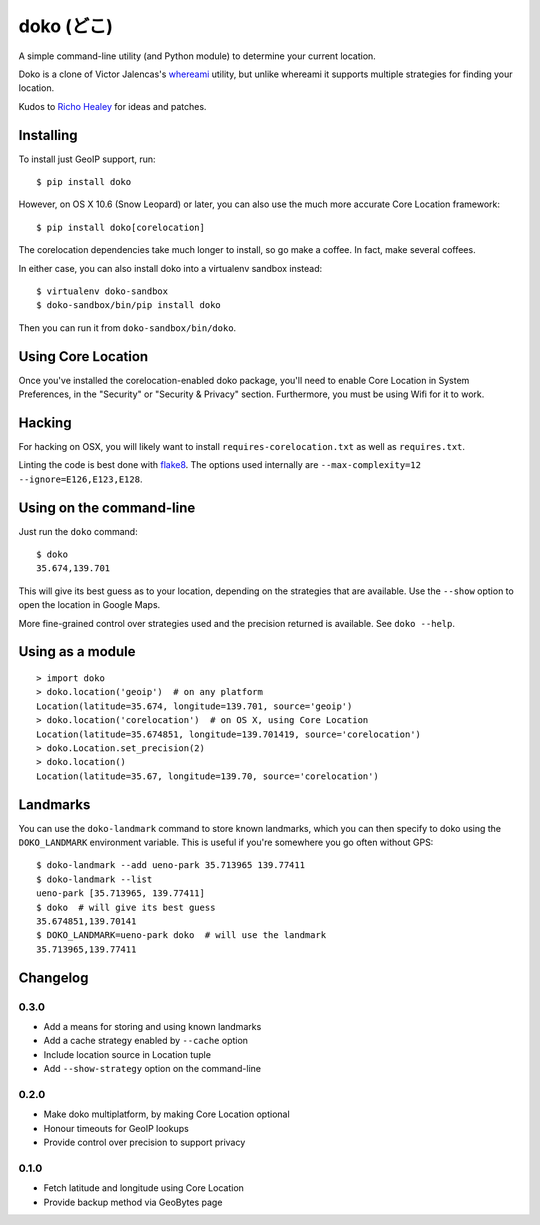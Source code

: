 doko (どこ)
===========

A simple command-line utility (and Python module) to determine your current location.

Doko is a clone of Victor Jalencas's `whereami <https://github.com/victor/whereami>`_ utility, but unlike whereami it supports multiple strategies for finding your location.

Kudos to `Richo Healey <https://github.com/richo/>`_ for ideas and patches.

Installing
----------

To install just GeoIP support, run::

  $ pip install doko

However, on OS X 10.6 (Snow Leopard) or later, you can also use the much more accurate Core Location framework::

  $ pip install doko[corelocation]

The corelocation dependencies take much longer to install, so go make a coffee. In fact, make several coffees.

In either case, you can also install doko into a virtualenv sandbox instead::

  $ virtualenv doko-sandbox
  $ doko-sandbox/bin/pip install doko

Then you can run it from ``doko-sandbox/bin/doko``.

Using Core Location
-------------------

Once you've installed the corelocation-enabled doko package, you'll need to enable Core Location in System Preferences, in the "Security" or "Security & Privacy" section. Furthermore, you must be using Wifi for it to work.

Hacking
-------

For hacking on OSX, you will likely want to install ``requires-corelocation.txt`` as well as ``requires.txt``.

Linting the code is best done with `flake8 <http://pypi.python.org/pypi/flake8/>`_. The options used internally are ``--max-complexity=12 --ignore=E126,E123,E128``.

Using on the command-line
-------------------------

Just run the ``doko`` command::

  $ doko
  35.674,139.701

This will give its best guess as to your location, depending on the strategies that are available. Use the ``--show`` option to open the location in Google Maps.

More fine-grained control over strategies used and the precision returned is available. See ``doko --help``.

Using as a module
-----------------

::

  > import doko
  > doko.location('geoip')  # on any platform
  Location(latitude=35.674, longitude=139.701, source='geoip')
  > doko.location('corelocation')  # on OS X, using Core Location
  Location(latitude=35.674851, longitude=139.701419, source='corelocation')
  > doko.Location.set_precision(2)
  > doko.location()
  Location(latitude=35.67, longitude=139.70, source='corelocation')

Landmarks
---------

You can use the ``doko-landmark`` command to store known landmarks, which you can then specify to doko using the ``DOKO_LANDMARK`` environment variable. This is useful if you're somewhere you go often without GPS::

  $ doko-landmark --add ueno-park 35.713965 139.77411
  $ doko-landmark --list
  ueno-park [35.713965, 139.77411]
  $ doko  # will give its best guess
  35.674851,139.70141
  $ DOKO_LANDMARK=ueno-park doko  # will use the landmark
  35.713965,139.77411

Changelog
---------

0.3.0
~~~~~

- Add a means for storing and using known landmarks
- Add a cache strategy enabled by ``--cache`` option
- Include location source in Location tuple
- Add ``--show-strategy`` option on the command-line

0.2.0
~~~~~

- Make doko multiplatform, by making Core Location optional
- Honour timeouts for GeoIP lookups
- Provide control over precision to support privacy

0.1.0
~~~~~

- Fetch latitude and longitude using Core Location
- Provide backup method via GeoBytes page
